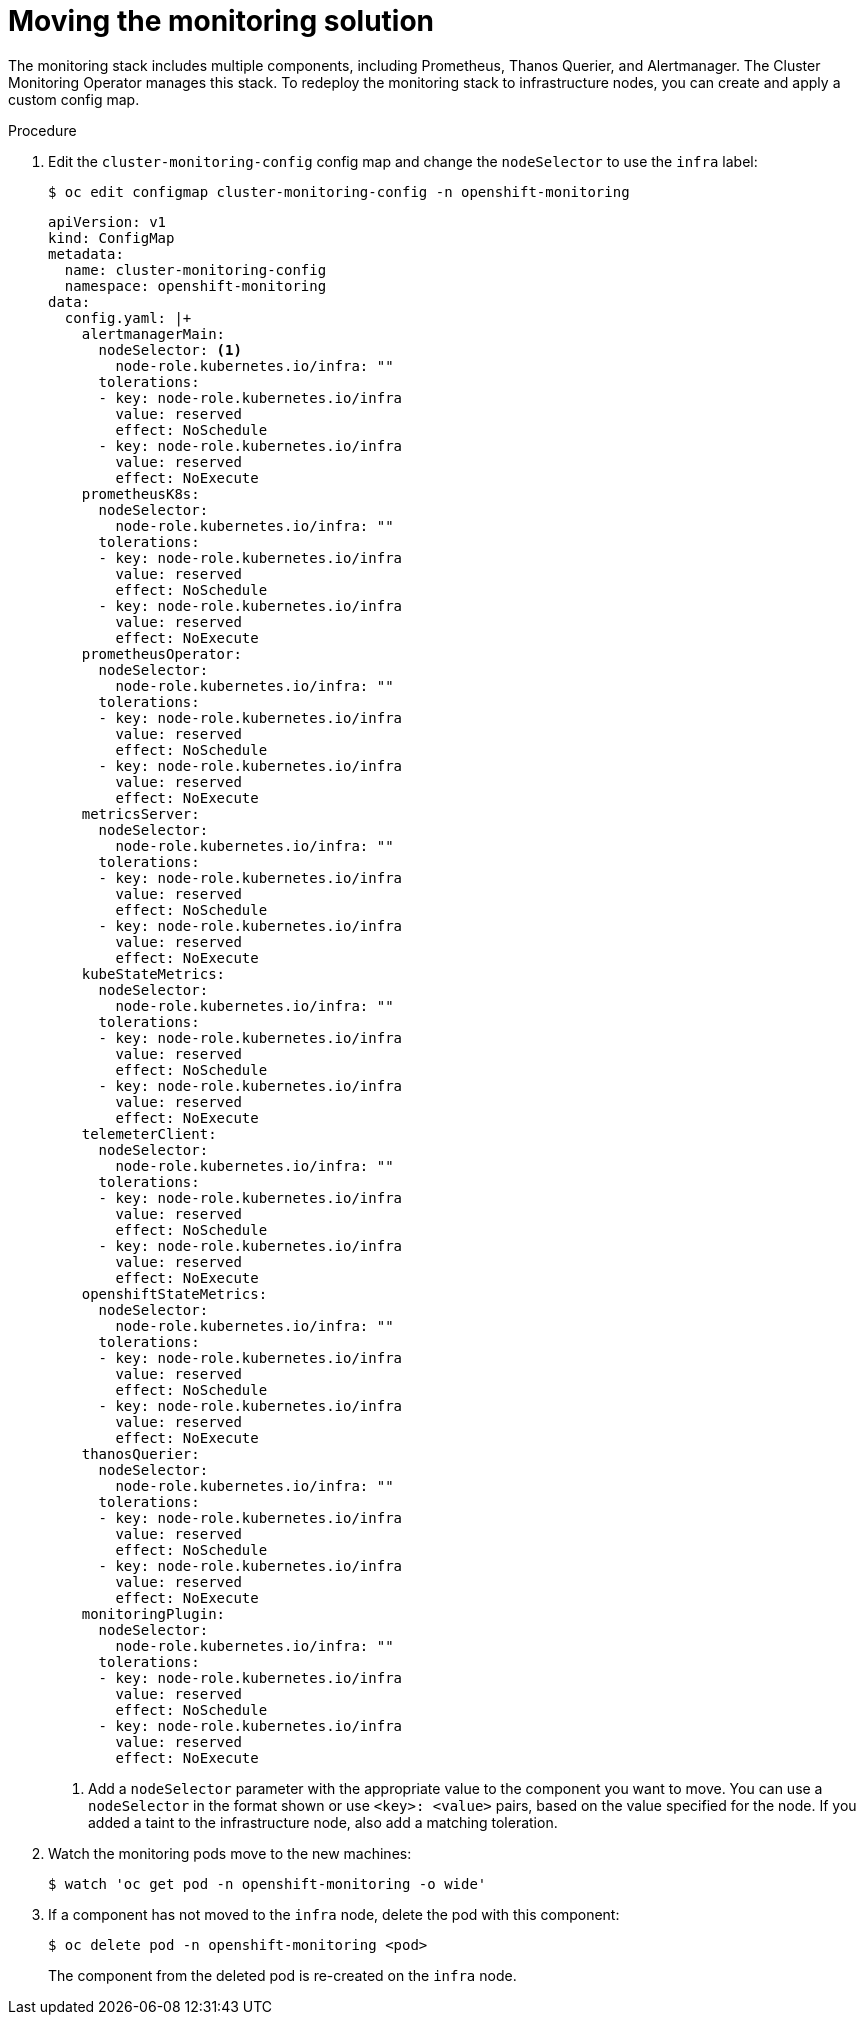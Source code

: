 // Module included in the following assemblies:
//
// * machine_management/creating-infrastructure-machinesets.adoc

:_mod-docs-content-type: PROCEDURE
[id="infrastructure-moving-monitoring_{context}"]
= Moving the monitoring solution

The monitoring stack includes multiple components, including Prometheus, Thanos Querier, and Alertmanager.
The Cluster Monitoring Operator manages this stack. To redeploy the monitoring stack to infrastructure nodes, you can create and apply a custom config map.

.Procedure

. Edit the `cluster-monitoring-config` config map and change the `nodeSelector` to use the `infra` label:
+
[source,terminal]
----
$ oc edit configmap cluster-monitoring-config -n openshift-monitoring
----
+
[source,yaml]
----
apiVersion: v1
kind: ConfigMap
metadata:
  name: cluster-monitoring-config
  namespace: openshift-monitoring
data:
  config.yaml: |+
    alertmanagerMain:
      nodeSelector: <1>
        node-role.kubernetes.io/infra: ""
      tolerations:
      - key: node-role.kubernetes.io/infra
        value: reserved
        effect: NoSchedule
      - key: node-role.kubernetes.io/infra
        value: reserved
        effect: NoExecute
    prometheusK8s:
      nodeSelector:
        node-role.kubernetes.io/infra: ""
      tolerations:
      - key: node-role.kubernetes.io/infra
        value: reserved
        effect: NoSchedule
      - key: node-role.kubernetes.io/infra
        value: reserved
        effect: NoExecute
    prometheusOperator:
      nodeSelector:
        node-role.kubernetes.io/infra: ""
      tolerations:
      - key: node-role.kubernetes.io/infra
        value: reserved
        effect: NoSchedule
      - key: node-role.kubernetes.io/infra
        value: reserved
        effect: NoExecute
    metricsServer:
      nodeSelector:
        node-role.kubernetes.io/infra: ""
      tolerations:
      - key: node-role.kubernetes.io/infra
        value: reserved
        effect: NoSchedule
      - key: node-role.kubernetes.io/infra
        value: reserved
        effect: NoExecute
    kubeStateMetrics:
      nodeSelector:
        node-role.kubernetes.io/infra: ""
      tolerations:
      - key: node-role.kubernetes.io/infra
        value: reserved
        effect: NoSchedule
      - key: node-role.kubernetes.io/infra
        value: reserved
        effect: NoExecute
    telemeterClient:
      nodeSelector:
        node-role.kubernetes.io/infra: ""
      tolerations:
      - key: node-role.kubernetes.io/infra
        value: reserved
        effect: NoSchedule
      - key: node-role.kubernetes.io/infra
        value: reserved
        effect: NoExecute
    openshiftStateMetrics:
      nodeSelector:
        node-role.kubernetes.io/infra: ""
      tolerations:
      - key: node-role.kubernetes.io/infra
        value: reserved
        effect: NoSchedule
      - key: node-role.kubernetes.io/infra
        value: reserved
        effect: NoExecute
    thanosQuerier:
      nodeSelector:
        node-role.kubernetes.io/infra: ""
      tolerations:
      - key: node-role.kubernetes.io/infra
        value: reserved
        effect: NoSchedule
      - key: node-role.kubernetes.io/infra
        value: reserved
        effect: NoExecute
    monitoringPlugin:
      nodeSelector:
        node-role.kubernetes.io/infra: ""
      tolerations:
      - key: node-role.kubernetes.io/infra
        value: reserved
        effect: NoSchedule
      - key: node-role.kubernetes.io/infra
        value: reserved
        effect: NoExecute
----
<1> Add a `nodeSelector` parameter with the appropriate value to the component you want to move. You can use a `nodeSelector` in the format shown or use `<key>: <value>` pairs, based on the value specified for the node. If you added a taint to the infrastructure node, also add a matching toleration.

. Watch the monitoring pods move to the new machines:
+
[source,terminal]
----
$ watch 'oc get pod -n openshift-monitoring -o wide'
----

. If a component has not moved to the `infra` node, delete the pod with this component:
+
[source,terminal]
----
$ oc delete pod -n openshift-monitoring <pod>
----
+
The component from the deleted pod is re-created on the `infra` node.
